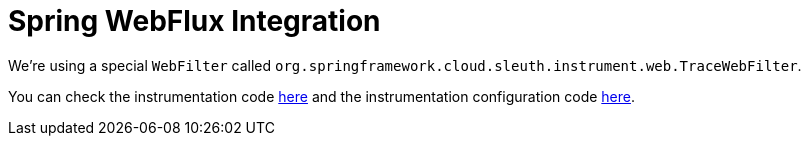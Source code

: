 :branch: 3.1.x

= Spring WebFlux Integration

We're using a special `WebFilter` called `org.springframework.cloud.sleuth.instrument.web.TraceWebFilter`.

You can check the instrumentation code https://github.com/spring-cloud/spring-cloud-sleuth/tree/{branch}/spring-cloud-sleuth-instrumentation/src/main/java/org/springframework/cloud/sleuth/instrument/web/TraceWebFilter.java[here] and the instrumentation configuration code https://github.com/spring-cloud/spring-cloud-sleuth/blob/master/spring-cloud-sleuth-autoconfigure/src/main/java/org/springframework/cloud/sleuth/autoconfig/instrument/web/TraceWebFluxConfiguration.java[here].
